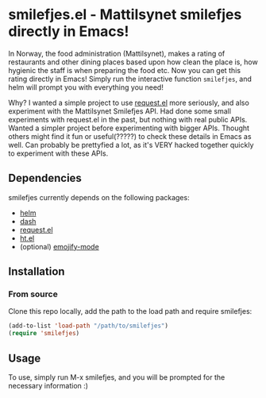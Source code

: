 * smilefjes.el - Mattilsynet smilefjes directly in Emacs!
In Norway, the food administration (Mattilsynet), makes a rating of restaurants and other dining places based upon how clean the place is, how hygienic the staff is when preparing the food etc. Now you can get this rating directly in Emacs! Simply run the interactive function =smilefjes=, and helm will prompt you with everything you need! 

[[./smilefjes.gif]]

Why? I wanted a simple project to use [[https://github.com/tkf/emacs-request][request.el]] more seriously, and also experiment with the Mattilsynet Smilefjes API. Had done some small experiments with request.el in the past, but nothing with real public APIs. Wanted a simpler project before experimenting with bigger APIs. Thought others might find it fun or useful(?????) to check these details in Emacs as well. Can probably be prettyfied a lot, as it's VERY hacked together quickly to experiment with these APIs.


** Dependencies
smilefjes currently depends on the following packages:

- [[https://github.com/emacs-helm/helm][helm]]
- [[https://github.com/magnars/dash.el][dash]]
- [[https://github.com/tkf/emacs-request][request.el]]
- [[https://github.com/Wilfred/ht.el][ht.el]]
- (optional) [[https://github.com/iqbalansari/emacs-emojify][emojify-mode]]

** Installation
***  From source
Clone this repo locally, add the path to the load path and require smilefjes:
#+BEGIN_SRC emacs-lisp
(add-to-list 'load-path "/path/to/smilefjes")
(require 'smilefjes)
#+END_SRC


** Usage
To use, simply run M-x smilefjes, and you will be prompted for the necessary information :) 
